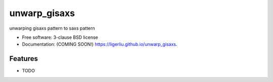 ===============================
unwarp_gisaxs
===============================

.. image:: https://img.shields.io/travis/ligerliu/unwarp_gisaxs.svg
        :target: https://travis-ci.org/ligerliu/unwarp_gisaxs

.. image:: https://img.shields.io/pypi/v/unwarp_gisaxs.svg
        :target: https://pypi.python.org/pypi/unwarp_gisaxs


unwarping gisaxs pattern to saxs pattern

* Free software: 3-clause BSD license
* Documentation: (COMING SOON!) https://ligerliu.github.io/unwarp_gisaxs.

Features
--------

* TODO
